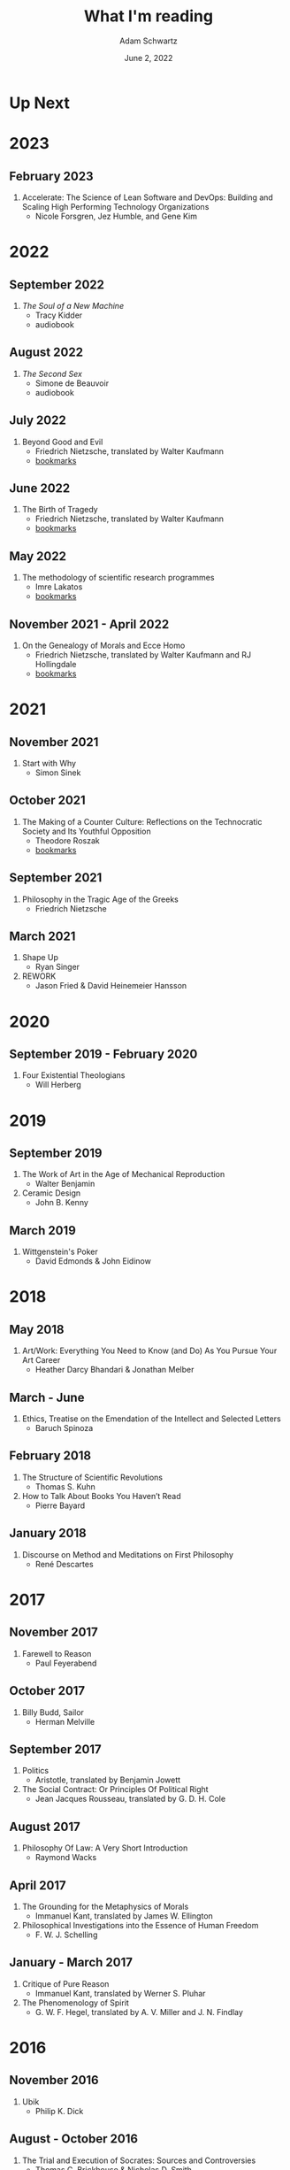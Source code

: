 #+TITLE: What I'm reading
#+AUTHOR: Adam Schwartz
#+DATE: June 2, 2022
#+HTML_HEAD: <link rel="stylesheet" href="../css/style.css" />

* Up Next

* 2023
** February 2023
1. Accelerate: The Science of Lean Software and DevOps: Building and Scaling High Performing Technology Organizations
   - Nicole Forsgren, Jez Humble, and Gene Kim

* 2022
** September 2022
1. /The Soul of a New Machine/
   - Tracy Kidder
   - audiobook

** August 2022
1. /The Second Sex/
   - Simone de Beauvoir
   - audiobook

** July 2022
1. Beyond Good and Evil
   - Friedrich Nietzsche, translated by Walter Kaufmann
   - [[file:Beyond-Good-and-Evil.pdf][bookmarks]]

** June 2022
1. The Birth of Tragedy
   - Friedrich Nietzsche, translated by Walter Kaufmann
   - [[file:The-Birth-of-Tragedy.pdf][bookmarks]]

** May 2022
1. The methodology of scientific research programmes
   - Imre Lakatos
   - [[file:The-methodology-of-scientific-research-programmes.pdf][bookmarks]]

** November 2021 - April 2022
1. On the Genealogy of Morals and Ecce Homo
   - Friedrich Nietzsche, translated by Walter Kaufmann and RJ Hollingdale
   - [[file:On-the-Genealogy-of-Morals-and-Ecce-Homo.pdf][bookmarks]]

* 2021
** November 2021
1. Start with Why
   - Simon Sinek

** October 2021
1. The Making of a Counter Culture: Reflections on the Technocratic Society and Its Youthful Opposition
   - Theodore Roszak
   - [[file:The-Making-of-a-Counter-Culture.pdf][bookmarks]]

** September 2021
1. Philosophy in the Tragic Age of the Greeks
   - Friedrich Nietzsche

** March 2021
1. Shape Up
   - Ryan Singer
2. REWORK
   - Jason Fried & David Heinemeier Hansson

* 2020
** September 2019 - February 2020
1. Four Existential Theologians
   - Will Herberg

* 2019
** September 2019
1. The Work of Art in the Age of Mechanical Reproduction
   - Walter Benjamin
2. Ceramic Design
   - John B. Kenny

** March 2019
1. Wittgenstein's Poker
   - David Edmonds & John Eidinow

* 2018
** May 2018
1. Art/Work: Everything You Need to Know (and Do) As You Pursue Your Art Career
   - Heather Darcy Bhandari & Jonathan Melber

** March - June
1. Ethics, Treatise on the Emendation of the Intellect and Selected Letters
   - Baruch Spinoza

** February 2018
1. The Structure of Scientific Revolutions
   - Thomas S. Kuhn
2. How to Talk About Books You Haven’t Read
   - Pierre Bayard

** January 2018
1. Discourse on Method and Meditations on First Philosophy
   - René Descartes

* 2017
** November 2017
1. Farewell to Reason
   - Paul Feyerabend

** October 2017
1. Billy Budd, Sailor
   - Herman Melville

** September 2017
1. Politics
   - Aristotle, translated by Benjamin Jowett
2. The Social Contract: Or Principles Of Political Right
   - Jean Jacques Rousseau, translated by G. D. H. Cole

** August 2017
1. Philosophy Of Law: A Very Short Introduction
   - Raymond Wacks

** April 2017
1. The Grounding for the Metaphysics of Morals
   - Immanuel Kant, translated by James W. Ellington
2. Philosophical Investigations into the Essence of Human Freedom
   - F. W. J. Schelling

** January - March 2017
1. Critique of Pure Reason
   - Immanuel Kant, translated by Werner S. Pluhar
2. The Phenomenology of Spirit
   - G. W. F. Hegel, translated by A. V. Miller and J. N. Findlay

* 2016
** November 2016
1. Ubik
   - Philip K. Dick

** August - October 2016
1. The Trial and Execution of Socrates: Sources and Controversies
   - Thomas C. Brickhouse & Nicholas D. Smith

** June 2016
1. Cat's Cradle
   - Kurt Vonnegut
2. Style: Toward Clarity and Grace
   - Joseph M. Williams
3. Against Method
   - Paul Feyerabend

** January 2016
1. Orientalism
   - Edward W. Said

* 2015
** December 2015
1. A Clockwork Orange
   - Anthony Burgess

** November 2015
1. What Makes You Not a Buddhist
   - Dzongsar Jamyang Khyentse
2. Fahrenheit 451
   - Ray Bradbury

** September 2015
1. My Land and My People
   - /His Holiness the Dalai Lama/
2. The Meaning of Life
   - /His Holiness the Dalai Lama/

** August 2015
1. Siddhartha
   - Hermann Hesse, translated by Hilda Rosner
2. Brave New World
   - Aldous Huxley

** July 2015
1. Hackers & Painters
   - Paul Graham

** April - May 2015
1. Crypto: How the Code Rebels Beat the Government—Saving Privacy in the Digital Age
   - Steven Levy

** March 2015
1. The Dark Haired Girl
   - Philip K. Dick
2. The Mythical Man-Month
   - Fred Brooks

** February 2015
1. The Republic
   - Plato

* 2014
** November 2014
1. The Cathedral and the Bazaar
   - Essay by Eric S. Raymond
2. The Icarus Deception: How High Will You Fly?
   - Seth Godin

** September 2014
1. "What Do You Care What Other People Think?": Further Adventures of a Curious Character
   - Richard P. Feynman
2. The Meaning of It All: Thoughts of a Citizen-Scientist
   - Richard P. Feynman

** August 2014
1. Colleges That Change Lives: 40 Schools That Will Change the Way You Think About Colleges
   - Loren Pope
2. Americanah
   - Chimamanda Ngozi Adichie
3. Animal Farm
   - George Orwell
4. Nineteen Eighty-Four
   - George Orwell
5. The Salmon of Doubt
   - Douglas Adams
6. Surely You're Joking, Mr. Feynman! (Adventures of a Curious Character)
   - Richard P. Feynman

** January - May 2014
1. The Art of War
   - Sun Tzu
2. The Google Way: How One Company is Revolutionizing Management As We Know It
   - Bernard Girard

* 2013
1. How to Read a Book
   - Mortimer J. Adler and Charles Van Doren
2. Civilization and its Discontents
   - Sigmund Freud
3. Man's Search For Meaning
   - Viktor E. Frankl
4. Steve Jobs
   - Walter Isaacson

* Programming & Computer Science

** 2023
1. Sustainable Web Development with Ruby on Rails
   -  David Bryant Copeland

** 2021
1. Elixir in Action
   - Saša Jurić

** 2019
1. Site Reliability Engineering
   - Betsy Beyer, Chris Jones, Jennifer Petoff, and Niall Murphy

** 2018
1. Practical Common Lisp
   - Peter Seibel
2. The Rust Programming Language
   - Steve Klabnik & Carol Nichols
3. The Go Programming Language
   - Alan A. A. Donovan & Brian W. Kernighan

** 2017
1. Computer Networks
   - Andrew S. Tanenbaum

** 2015
1. The TeXbook
   - Donald Knuth
2. Structure and Interpretation of Computer Programs
   - Harold Abelson, Gerald Jay Sussman, and Julie Sussman

** 2014
1. The Little Schemer
   - Daniel P. Friedman & Matthias Felleisen
